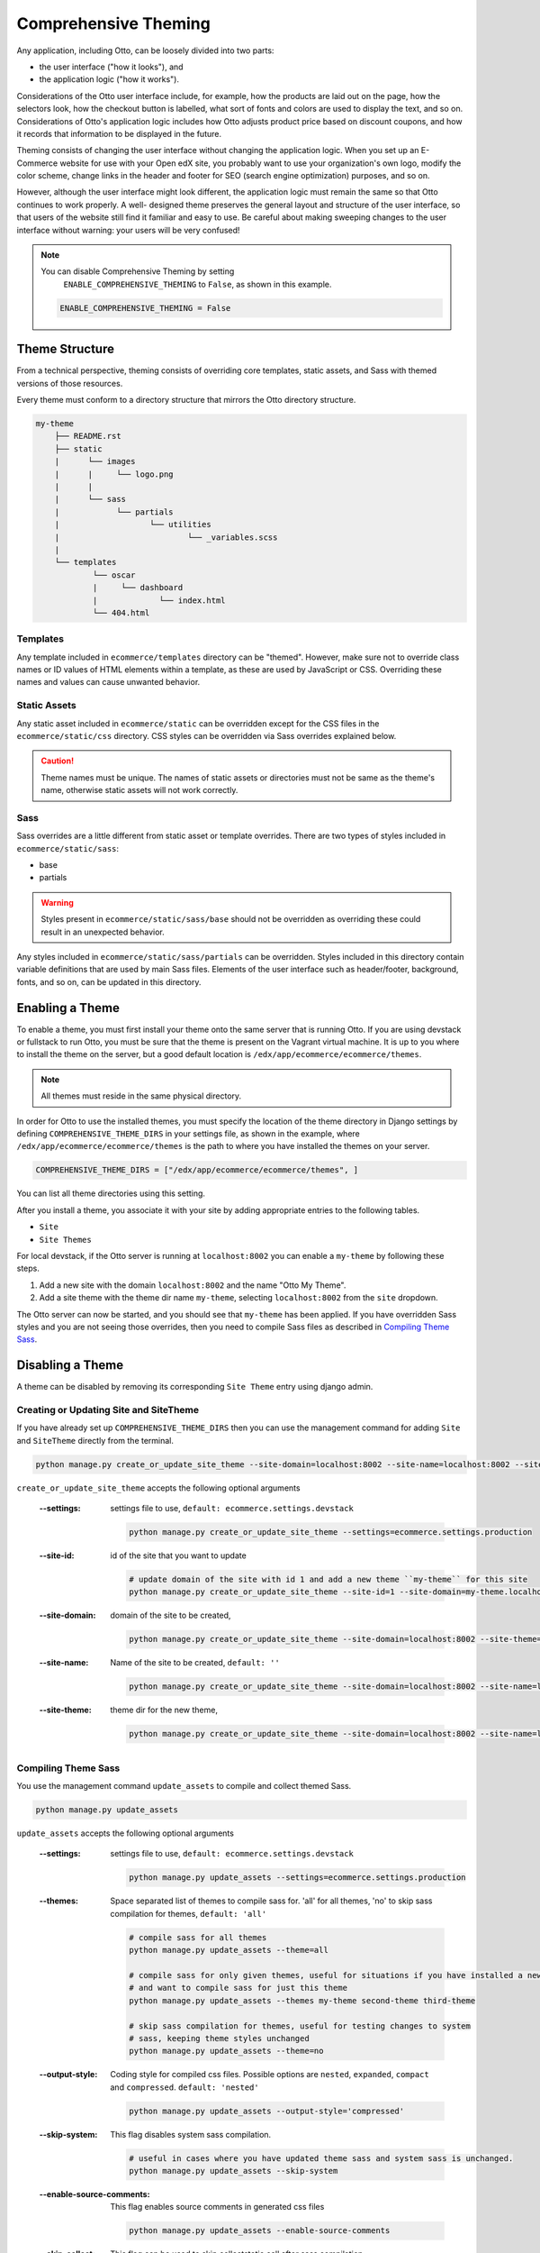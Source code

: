 .. _Comprehensive Theming:

######################
Comprehensive Theming
######################

Any application, including Otto, can be loosely divided into two parts:

* the user interface ("how it looks"), and
* the application logic ("how it works").

Considerations of the Otto user interface include, for example, how the
products are laid out on the page, how the selectors look, how the checkout
button is labelled, what sort of fonts and colors are used to display the
text, and so on. Considerations of Otto's application logic includes how Otto
adjusts product price based on discount coupons, and how it records that
information to be displayed in the future.

Theming consists of changing the user interface without changing the
application logic. When you set up an E-Commerce website for use with your
Open edX site, you probably want to use your organization's own logo, modify
the color scheme, change links in the header and footer for SEO (search engine
optimization) purposes, and so on.

However, although the user interface might look different, the application
logic must remain the same so that Otto continues to work properly. A well-
designed theme preserves the general layout and structure of the user
interface, so that users of the website still find it familiar and easy to
use. Be careful about making sweeping changes to the user interface without
warning: your users will be very confused!

.. note:: You can disable Comprehensive Theming by setting
     ``ENABLE_COMPREHENSIVE_THEMING`` to ``False``, as shown in this example.

    .. code-block:: python

        ENABLE_COMPREHENSIVE_THEMING = False


***************
Theme Structure
***************

From a technical perspective, theming consists of overriding core templates,
static assets, and Sass with themed versions of those resources.

Every theme must conform to a directory structure that mirrors the Otto directory structure.

.. code-block:: text

    my-theme
        ├── README.rst
        ├── static
        |      └── images
        |      |     └── logo.png
        |      |
        |      └── sass
        |            └── partials
        |                   └── utilities
        |                           └── _variables.scss
        |
        └── templates
                └── oscar
                |     └── dashboard
                |             └── index.html
                └── 404.html


=========
Templates
=========

Any template included in ``ecommerce/templates`` directory can be "themed".
However, make sure not to override class names or ID values of HTML elements
within a template, as these are used by JavaScript or CSS. Overriding these
names and values can cause unwanted behavior.

==================
Static Assets
==================

Any static asset included in ``ecommerce/static`` can be overridden except for
the CSS files in the ``ecommerce/static/css`` directory. CSS styles can be
overridden via Sass overrides explained below.

.. caution:: Theme names must be unique. The names of static assets or
   directories must not be same as the theme's name, otherwise static assets
   will not work correctly.

=====
Sass
=====

Sass overrides are a little different from static asset or template overrides.
There are two types of styles included in ``ecommerce/static/sass``:

* base
* partials

.. Warning:: Styles present in ``ecommerce/static/sass/base`` should not be
   overridden as overriding these could result in an unexpected behavior.

Any styles included in ``ecommerce/static/sass/partials`` can be overridden.
Styles included in this directory contain variable definitions that are used
by main Sass files. Elements of the user interface such as header/footer,
background, fonts, and so on, can be updated in this directory.


*****************
Enabling a Theme
*****************

To enable a theme, you must first install your theme onto the same server that
is running Otto. If you are using devstack or fullstack to run Otto, you must
be sure that the theme is present on the Vagrant virtual machine. It is up to
you where to install the theme on the server, but a good default location is
``/edx/app/ecommerce/ecommerce/themes``.

.. note:: All themes must reside in the same physical directory.

In order for Otto to use the installed themes, you must specify the location
of the theme directory in Django settings by defining
``COMPREHENSIVE_THEME_DIRS`` in your settings file, as shown in the example,
where ``/edx/app/ecommerce/ecommerce/themes`` is the path to where you have
installed the themes on your server.

.. code-block:: python

    COMPREHENSIVE_THEME_DIRS = ["/edx/app/ecommerce/ecommerce/themes", ]

You can list all theme directories using this setting.

After you install a theme, you associate it with your site by adding appropriate
entries to the following tables.

*  ``Site``
*  ``Site Themes``

For local devstack, if the Otto server is running at ``localhost:8002`` you can
enable a ``my-theme`` by following these steps.

#. Add a new site with the domain ``localhost:8002`` and the name "Otto My Theme".

#. Add a site theme with the theme dir name ``my-theme``,  selecting
   ``localhost:8002`` from the ``site`` dropdown.

The Otto server can now be started, and you should see that ``my-theme`` has
been applied. If you have overridden Sass styles and you are not seeing those
overrides, then you need to compile Sass files as described in `Compiling
Theme Sass`_.

******************
Disabling a Theme
******************

A theme can be disabled by removing its corresponding ``Site Theme`` entry
using django admin.

=======================================
Creating or Updating Site and SiteTheme
=======================================

If you have already set up ``COMPREHENSIVE_THEME_DIRS`` then you can use the
management command for adding ``Site`` and ``SiteTheme`` directly from the
terminal.

.. code-block:: Bash

    python manage.py create_or_update_site_theme --site-domain=localhost:8002 --site-name=localhost:8002 --site-theme=my-theme

``create_or_update_site_theme`` accepts the following optional arguments

    :--settings: settings file to use, ``default: ecommerce.settings.devstack``

        .. code-block:: Bash

            python manage.py create_or_update_site_theme --settings=ecommerce.settings.production

    :--site-id: id of the site that you want to update

        .. code-block:: Bash

            # update domain of the site with id 1 and add a new theme ``my-theme`` for this site
            python manage.py create_or_update_site_theme --site-id=1 --site-domain=my-theme.localhost:8002 --site-name=my-theme.localhost:8002 --site-theme=my-theme

    :--site-domain: domain of the site to be created,

        .. code-block:: Bash

            python manage.py create_or_update_site_theme --site-domain=localhost:8002 --site-theme=my-theme

    :--site-name: Name of the site to be created, ``default: ''``

        .. code-block:: Bash

            python manage.py create_or_update_site_theme --site-domain=localhost:8002 --site-name=localhost:8002 --site-theme=my-theme

    :--site-theme: theme dir for the new theme,

        .. code-block:: Bash

            python manage.py create_or_update_site_theme --site-domain=localhost:8002 --site-name=localhost:8002 --site-theme=my-theme


=====================
Compiling Theme Sass
=====================

You use the management command ``update_assets`` to compile and collect themed
Sass.

.. code-block:: yaml

    python manage.py update_assets

``update_assets`` accepts the following optional arguments

    :--settings: settings file to use, ``default: ecommerce.settings.devstack``

        .. code-block:: Bash

            python manage.py update_assets --settings=ecommerce.settings.production

    :--themes: Space separated list of themes to compile sass for. 'all' for all themes,
        'no' to skip sass compilation for themes,  ``default: 'all'``

        .. code-block:: Bash

            # compile sass for all themes
            python manage.py update_assets --theme=all

            # compile sass for only given themes, useful for situations if you have installed a new theme
            # and want to compile sass for just this theme
            python manage.py update_assets --themes my-theme second-theme third-theme

            # skip sass compilation for themes, useful for testing changes to system
            # sass, keeping theme styles unchanged
            python manage.py update_assets --theme=no

    :--output-style: Coding style for compiled css files. Possible options are ``nested``, ``expanded``,
        ``compact`` and ``compressed``. ``default: 'nested'``

        .. code-block:: Bash

            python manage.py update_assets --output-style='compressed'

    :--skip-system: This flag disables system sass compilation.

        .. code-block:: Bash

            # useful in cases where you have updated theme sass and system sass is unchanged.
            python manage.py update_assets --skip-system

    :--enable-source-comments: This flag enables source comments in generated css files

        .. code-block:: Bash

            python manage.py update_assets --enable-source-comments

    :--skip-collect: This flag can be used to skip collectstatic call after sass compilation

        .. code-block:: Bash

            # useful if you just want to compile sass, and collectstatic would later be called, may be by a script
            python manage.py update_assets --skip-collect


******************
Troubleshooting
******************

If you have gone through the preceding procedures and you are not seeing theme
overrides, check the following areas.


*  ``COMPREHENSIVE_THEME_DIRS`` must contain the path for the directory
   containing themes. For example, if your theme is
   ``/edx/app/ecommerce/ecommerce/themes/my- theme`` then the correct value
   for ``COMPREHENSIVE_THEME_DIRS`` is
   ``['/edx/app/ecommerce/ecommerce/themes']``.

*  The ``domain`` name for site is the name that users will put in the browser
   to access the site, and includes the port number. For example, if Otto is
   running on ``localhost:8002`` then the value for ``domain`` should be
   ``localhost:8002``.

* The theme dir name is the name of the directory of your theme. For example,
  for our ongoing example, ``my-theme`` is the correct theme dir name.
